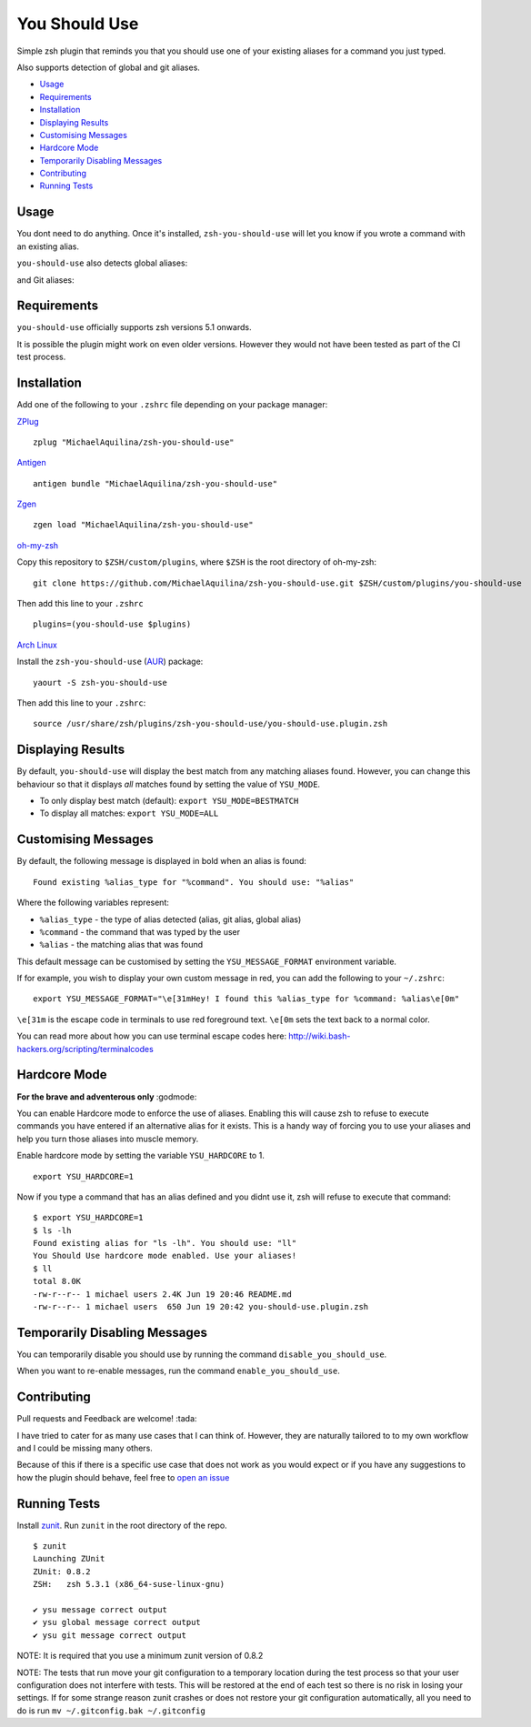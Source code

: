 You Should Use
==============

|CircleCI| |Version| |GPLv3|

Simple zsh plugin that reminds you that you should use one of your
existing aliases for a command you just typed.

Also supports detection of global and git aliases.

* Usage_
* Requirements_
* Installation_
* `Displaying Results`_
* `Customising Messages`_
* `Hardcore Mode`_
* `Temporarily Disabling Messages`_
* Contributing_
* `Running Tests`_

Usage
-----

You dont need to do anything. Once it's installed,
``zsh-you-should-use`` will let you know if you wrote a command with an
existing alias.

.. image:: img/alias.png

``you-should-use`` also detects global aliases:

.. image:: img/global.png

and Git aliases:

.. image:: img/git.png

Requirements
------------

``you-should-use`` officially supports zsh versions 5.1 onwards.

It is possible the plugin might work on even older versions.
However they would not have been tested as part of the CI test process.

Installation
------------

Add one of the following to your ``.zshrc`` file depending on your
package manager:

ZPlug_

::

    zplug "MichaelAquilina/zsh-you-should-use"

Antigen_

::

    antigen bundle "MichaelAquilina/zsh-you-should-use"

Zgen_

::

    zgen load "MichaelAquilina/zsh-you-should-use"

oh-my-zsh_

Copy this repository to ``$ZSH/custom/plugins``, where ``$ZSH`` is the
root directory of oh-my-zsh:

::

    git clone https://github.com/MichaelAquilina/zsh-you-should-use.git $ZSH/custom/plugins/you-should-use


Then add this line to your ``.zshrc``

::

    plugins=(you-should-use $plugins)

`Arch Linux`_

Install the ``zsh-you-should-use`` (AUR_) package::

    yaourt -S zsh-you-should-use

Then add this line to your ``.zshrc``::

    source /usr/share/zsh/plugins/zsh-you-should-use/you-should-use.plugin.zsh

Displaying Results
------------------

By default, ``you-should-use`` will display the best match from any
matching aliases found. However, you can change this behaviour so that
it displays *all* matches found by setting the value of ``YSU_MODE``.

-  To only display best match (default): ``export YSU_MODE=BESTMATCH``
-  To display all matches: ``export YSU_MODE=ALL``


Customising Messages
--------------------

By default, the following message is displayed in bold when an alias is found:

::

    Found existing %alias_type for "%command". You should use: "%alias"

Where the following variables represent:

* ``%alias_type`` - the type of alias detected (alias, git alias, global alias)
* ``%command`` - the command that was typed by the user
* ``%alias`` - the matching alias that was found

This default message can be customised by setting the ``YSU_MESSAGE_FORMAT`` environment variable.

If for example, you wish to display your own custom message in red, you can add the
following to your ``~/.zshrc``:

::

    export YSU_MESSAGE_FORMAT="\e[31mHey! I found this %alias_type for %command: %alias\e[0m"

``\e[31m`` is the escape code in terminals to use red foreground text. ``\e[0m`` sets
the text back to a normal color.

You can read more about how you can use terminal escape codes here:
http://wiki.bash-hackers.org/scripting/terminalcodes

Hardcore Mode
-------------

**For the brave and adventerous only** :godmode:

You can enable Hardcore mode to enforce the use of aliases. Enabling
this will cause zsh to refuse to execute commands you have entered if an
alternative alias for it exists. This is a handy way of forcing you to
use your aliases and help you turn those aliases into muscle memory.

Enable hardcore mode by setting the variable ``YSU_HARDCORE`` to 1.

::

    export YSU_HARDCORE=1

Now if you type a command that has an alias defined and you didnt use
it, zsh will refuse to execute that command:

::

    $ export YSU_HARDCORE=1
    $ ls -lh
    Found existing alias for "ls -lh". You should use: "ll"
    You Should Use hardcore mode enabled. Use your aliases!
    $ ll
    total 8.0K
    -rw-r--r-- 1 michael users 2.4K Jun 19 20:46 README.md
    -rw-r--r-- 1 michael users  650 Jun 19 20:42 you-should-use.plugin.zsh


Temporarily Disabling Messages
------------------------------

You can temporarily disable you should use by running the command ``disable_you_should_use``.

When you want to re-enable messages, run the command ``enable_you_should_use``.

Contributing
------------

Pull requests and Feedback are welcome! :tada:

I have tried to cater for as many use cases that I can think of.
However, they are naturally tailored to to my own workflow and I could
be missing many others.

Because of this if there is a specific use case that does not work as
you would expect or if you have any suggestions to how the plugin should
behave, feel free to `open an
issue <https://github.com/MichaelAquilina/zsh-you-should-use/issues/new>`__

Running Tests
-------------

Install `zunit <https://zunit.xyz/>`__. Run ``zunit`` in the root
directory of the repo.

::

    $ zunit
    Launching ZUnit
    ZUnit: 0.8.2
    ZSH:   zsh 5.3.1 (x86_64-suse-linux-gnu)

    ✔ ysu message correct output
    ✔ ysu global message correct output
    ✔ ysu git message correct output

NOTE: It is required that you use a minimum zunit version of 0.8.2

NOTE: The tests that run move your git configuration to a temporary
location during the test process so that your user configuration does
not interfere with tests. This will be restored at the end of each test
so there is no risk in losing your settings. If for some strange reason
zunit crashes or does not restore your git configuration automatically,
all you need to do is run ``mv ~/.gitconfig.bak ~/.gitconfig``

.. _Zplug: https://github.com/zplug/zplug

.. _Antigen: https://github.com/zsh-users/antigen

.. _ZGen: https://github.com/tarjoilija/zgen

.. _oh-my-zsh: https://github.com/robbyrussell/oh-my-zsh

.. _Arch Linux: https://www.archlinux.org/

.. _AUR: https://aur.archlinux.org/packages/zsh-you-should-use/

.. |GPLv3| image:: https://img.shields.io/badge/License-GPL%20v3-blue.svg
   :target: https://www.gnu.org/licenses/gpl-3.0

.. |CircleCI| image:: https://circleci.com/gh/MichaelAquilina/zsh-you-should-use.svg?style=svg
   :target: https://circleci.com/gh/MichaelAquilina/zsh-you-should-use

.. |Version| image:: https://badge.fury.io/gh/MichaelAquilina%2Fzsh-you-should-use.svg
   :target: https://badge.fury.io/gh/MichaelAquilina%2Fzsh-you-should-use
